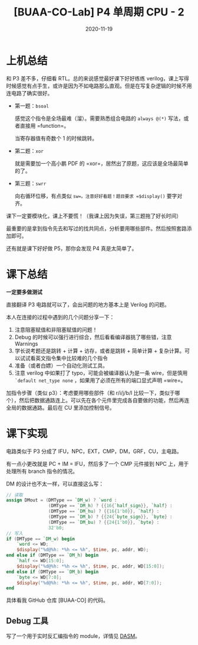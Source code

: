 #+title: [BUAA-CO-Lab] P4 单周期 CPU - 2
#+date: 2020-11-19
#+hugo_aliases: 2020-11-19-buaa-co-lab-p4
#+hugo_tags: 体系结构 verilog
#+hugo_series: buaa-co

* 上机总结
和 P3 差不多，仔细看 RTL。总的来说感觉最好课下好好练练 verilog，课上写得时候感觉有点手生，或许是因为不如电路那么直观。但是在写复杂逻辑的时候不用连电路了确实很好。

- 第一题：=bsoal=

  感觉这个指令是全场最难（溜）。需要熟悉组合电路的 =always @(*)= 写法，或者直接用 =function=。

  当寄存器值有奇数个 \(1\) 的时候跳转。

    \begin{aligned}
        & \operatorname{if}\ \operatorname{has\_odd\_one\_bits}(GRF[rs])\ \operatorname{then} \\
        & \qquad PC = PC + 4 + \operatorname{sign\_ext}(offset || 0^2) \\
        & \qquad GRF[31] = PC + 4 \\
        & \operatorname{else} \\
        & \qquad PC = PC + 4
    \end{aligned}

- 第二题：=xor=

  就是需要加一个高小鹏 PDF 的 =xor=，居然出了原题，这应该是全场最简单的了。

- 第三题：=swrr=

  向右循环位移，有点类似 =sw=。注意好好看题！题目要求 =$display()= 要字对齐。

    \begin{aligned}
        & Addr \leftarrow GPR[base] + \mathtt{sign\_ext}(offset) \\
        & temp \leftarrow Addr_{1..0} \\
        & \operatorname{if}\ temp == 0\ \operatorname{then} \\
        & \qquad mem_{addr} \leftarrow GRF[rt] \\
        & \operatorname{else} \\
        & \qquad mem_{addr} \leftarrow GRF[rt]_{8*temp - 1 \cdots 0}||GRF[rt]_{31 \cdots 8*temp}
    \end{aligned}

课下一定要模块化，课上不要慌！（我课上因为失误，第三题拖了好长时间）

最重要的是拿到指令先去和写过的找共同点，分析要用哪些部件。然后按照套路添加即可。

还有就是课下好好做 P5，那你会发现 P4 真是太简单了。

* 课下总结
*一定要多做测试*

直接翻译 P3 电路就可以了，会出问题的地方基本上是 Verilog 的问题。

本人在连接的过程中遇到的几个问题分享一下：

1. 注意阻塞赋值和非阻塞赋值的问题！
2. Debug 的时候可以强行进行综合，然后看看编译器挑了哪些错，注意 Warnings
3. 学长说考题还是跳转 + 计算 + 访存，或者是跳转 + 简单计算 + 复杂计算。可以试试看英文指令集中比较难的几个指令
4. 准备（或者白嫖）一个自动化测试工具。
5. 注意 verilog 中如果打了 typo，可能会被编译器认为是一条 wire，但是慎用 =`default net_type none= ，如果用了必须在所有的端口显式声明 =wire=。

加指令步骤（类似 p3）：考虑要用哪些部件（和 r/i/j/b/l 比较一下，类似于哪个），然后把数据通路连上。可以先在各个元件里完成各自要做的功能，然后再连全局的数据通路。最后在 CU 里添加控制信号。

* 课下实现
电路类似于 P3 分成了 IFU，NPC，EXT，CMP，DM，GRF，CU，主电路。

有一点小更改就是 PC + IM = IFU，然后多了一个 CMP 元件接到 NPC 上，用于处理所有 branch 指令的情况。

DM 的设计也不太一样，可以直接这么写：

#+begin_src verilog
// 读取
assign DMout = (DMType == `DM_w) ? `word :
                (DMType == `DM_h) ? {{16{`half_sign}}, `half} :
                (DMType == `DM_hu) ? {{16{1'b0}}, `half} :
                (DMType == `DM_b) ? {{24{`byte_sign}}, `byte} :
                (DMType == `DM_bu) ? {{24{1'b0}}, `byte} :
                32'b0;
// 写入
if (DMType == `DM_w) begin
    `word <= WD;
    $display("%d@%h: *%h <= %h", $time, pc, addr, WD);
end else if (DMType == `DM_h) begin
    `half <= WD[15:0];
    $display("%d@%h: *%h <= %h", $time, pc, addr, WD[15:0]);
end else if (DMType == `DM_b) begin
    `byte <= WD[7:0];
    $display("%d@%h: *%h <= %h", $time, pc, addr, WD[7:0]);
end
#+end_src

具体看我 GitHub 仓库 [BUAA-CO] 的代码。

** Debug 工具
写了一个用于实时反汇编指令的 module，详情见 [[https://github.com/roife/dasm][DASM]]。
